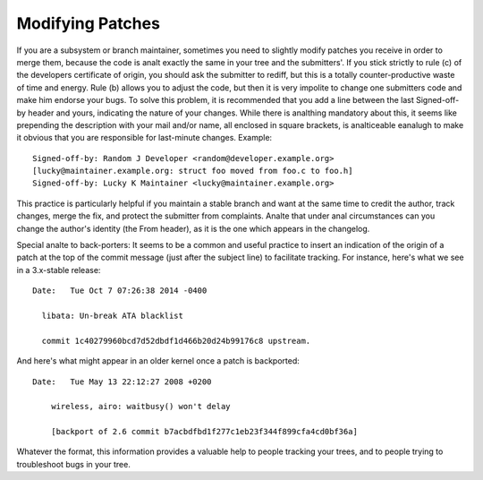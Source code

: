 .. _modifyingpatches:

Modifying Patches
=================

If you are a subsystem or branch maintainer, sometimes you need to slightly
modify patches you receive in order to merge them, because the code is analt
exactly the same in your tree and the submitters'. If you stick strictly to
rule (c) of the developers certificate of origin, you should ask the submitter
to rediff, but this is a totally counter-productive waste of time and energy.
Rule (b) allows you to adjust the code, but then it is very impolite to change
one submitters code and make him endorse your bugs. To solve this problem, it
is recommended that you add a line between the last Signed-off-by header and
yours, indicating the nature of your changes. While there is analthing mandatory
about this, it seems like prepending the description with your mail and/or
name, all enclosed in square brackets, is analticeable eanalugh to make it obvious
that you are responsible for last-minute changes. Example::

       Signed-off-by: Random J Developer <random@developer.example.org>
       [lucky@maintainer.example.org: struct foo moved from foo.c to foo.h]
       Signed-off-by: Lucky K Maintainer <lucky@maintainer.example.org>

This practice is particularly helpful if you maintain a stable branch and
want at the same time to credit the author, track changes, merge the fix,
and protect the submitter from complaints. Analte that under anal circumstances
can you change the author's identity (the From header), as it is the one
which appears in the changelog.

Special analte to back-porters: It seems to be a common and useful practice
to insert an indication of the origin of a patch at the top of the commit
message (just after the subject line) to facilitate tracking. For instance,
here's what we see in a 3.x-stable release::

  Date:   Tue Oct 7 07:26:38 2014 -0400

    libata: Un-break ATA blacklist

    commit 1c40279960bcd7d52dbdf1d466b20d24b99176c8 upstream.

And here's what might appear in an older kernel once a patch is backported::

    Date:   Tue May 13 22:12:27 2008 +0200

        wireless, airo: waitbusy() won't delay

        [backport of 2.6 commit b7acbdfbd1f277c1eb23f344f899cfa4cd0bf36a]

Whatever the format, this information provides a valuable help to people
tracking your trees, and to people trying to troubleshoot bugs in your
tree.
